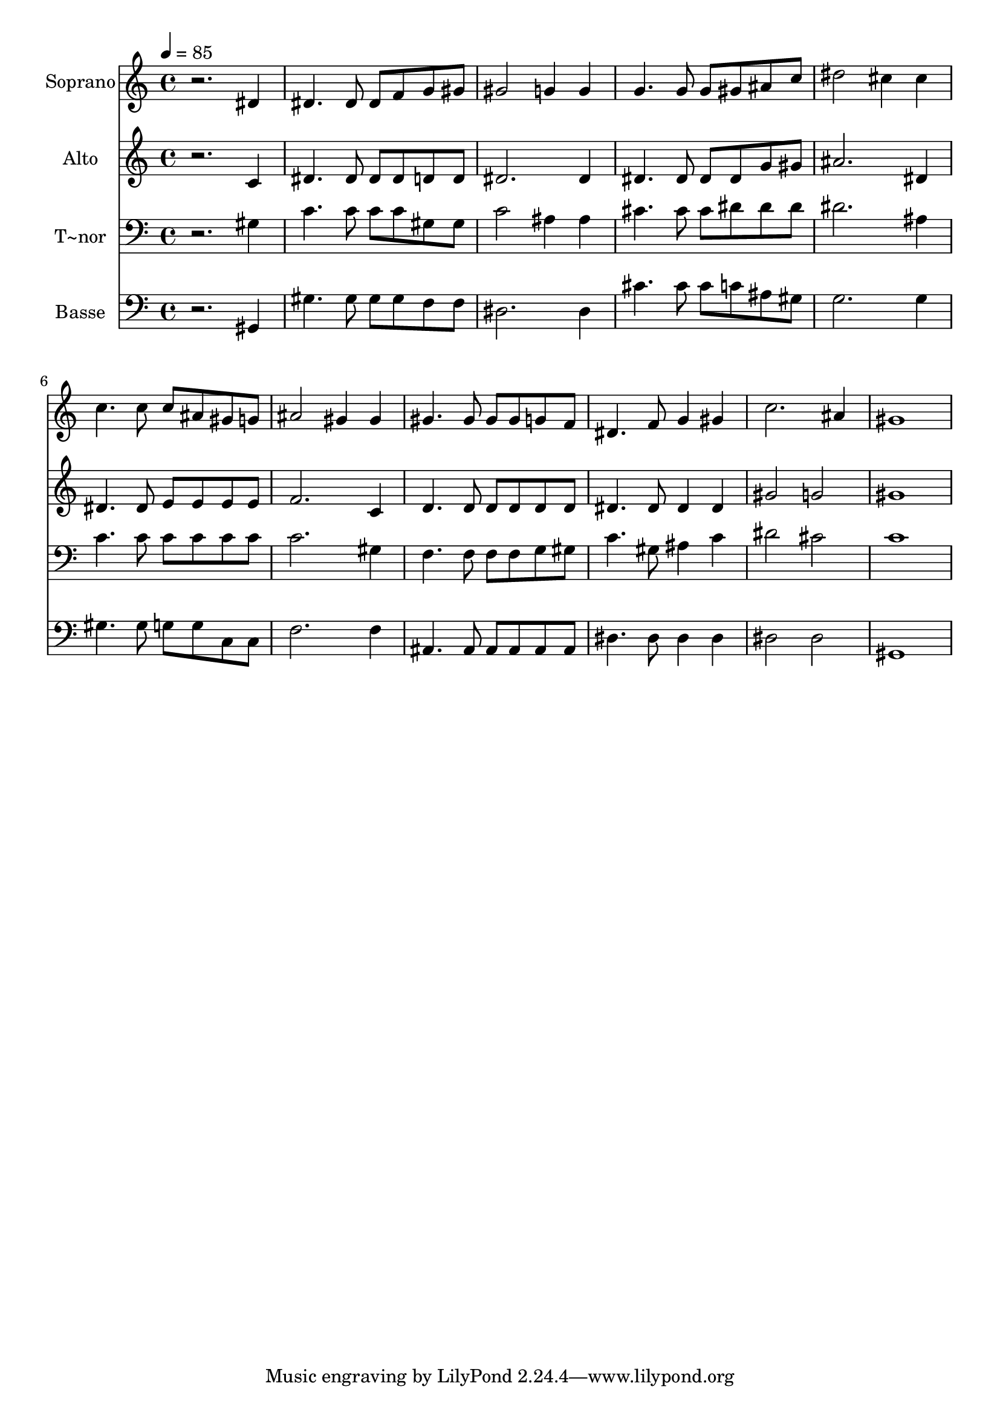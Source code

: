 % Lily was here -- automatically converted by /usr/bin/midi2ly from 145.mid
\version "2.14.0"

\layout {
  \context {
    \Voice
    \remove "Note_heads_engraver"
    \consists "Completion_heads_engraver"
    \remove "Rest_engraver"
    \consists "Completion_rest_engraver"
  }
}

trackAchannelA = {
  
  \time 4/4 
  
  \tempo 4 = 85 
  
}

trackA = <<
  \context Voice = voiceA \trackAchannelA
>>


trackBchannelA = {
  
  \set Staff.instrumentName = "Soprano"
  
}

trackBchannelB = \relative c {
  r2. dis'4 
  | % 2
  dis4. dis8 dis f g gis 
  | % 3
  gis2 g4 g 
  | % 4
  g4. g8 g gis ais c 
  | % 5
  dis2 cis4 cis 
  | % 6
  c4. c8 c ais gis g 
  | % 7
  ais2 gis4 gis 
  | % 8
  gis4. gis8 gis gis g f 
  | % 9
  dis4. f8 g4 gis 
  | % 10
  c2. ais4 
  | % 11
  gis1 
  | % 12
  
}

trackB = <<
  \context Voice = voiceA \trackBchannelA
  \context Voice = voiceB \trackBchannelB
>>


trackCchannelA = {
  
  \set Staff.instrumentName = "Alto"
  
}

trackCchannelC = \relative c {
  r2. c'4 
  | % 2
  dis4. dis8 dis dis d d 
  | % 3
  dis2. dis4 
  | % 4
  dis4. dis8 dis dis g gis 
  | % 5
  ais2. dis,4 
  | % 6
  dis4. dis8 e e e e 
  | % 7
  f2. c4 
  | % 8
  d4. d8 d d d d 
  | % 9
  dis4. dis8 dis4 dis 
  | % 10
  gis2 g 
  | % 11
  gis1 
  | % 12
  
}

trackC = <<
  \context Voice = voiceA \trackCchannelA
  \context Voice = voiceB \trackCchannelC
>>


trackDchannelA = {
  
  \set Staff.instrumentName = "T~nor"
  
}

trackDchannelC = \relative c {
  r2. gis'4 
  | % 2
  c4. c8 c c gis gis 
  | % 3
  c2 ais4 ais 
  | % 4
  cis4. cis8 cis dis dis dis 
  | % 5
  dis2. ais4 
  | % 6
  c4. c8 c c c c 
  | % 7
  c2. gis4 
  | % 8
  f4. f8 f f g gis 
  | % 9
  c4. gis8 ais4 c 
  | % 10
  dis2 cis 
  | % 11
  c1 
  | % 12
  
}

trackD = <<

  \clef bass
  
  \context Voice = voiceA \trackDchannelA
  \context Voice = voiceB \trackDchannelC
>>


trackEchannelA = {
  
  \set Staff.instrumentName = "Basse"
  
}

trackEchannelC = \relative c {
  r2. gis4 
  | % 2
  gis'4. gis8 gis gis f f 
  | % 3
  dis2. dis4 
  | % 4
  cis'4. cis8 cis c ais gis 
  | % 5
  g2. g4 
  | % 6
  gis4. gis8 g g c, c 
  | % 7
  f2. f4 
  | % 8
  ais,4. ais8 ais ais ais ais 
  | % 9
  dis4. dis8 dis4 dis 
  | % 10
  dis2 dis 
  | % 11
  gis,1 
  | % 12
  
}

trackE = <<

  \clef bass
  
  \context Voice = voiceA \trackEchannelA
  \context Voice = voiceB \trackEchannelC
>>


\score {
  <<
    \context Staff=trackB \trackA
    \context Staff=trackB \trackB
    \context Staff=trackC \trackA
    \context Staff=trackC \trackC
    \context Staff=trackD \trackA
    \context Staff=trackD \trackD
    \context Staff=trackE \trackA
    \context Staff=trackE \trackE
  >>
  \layout {}
  \midi {}
}
